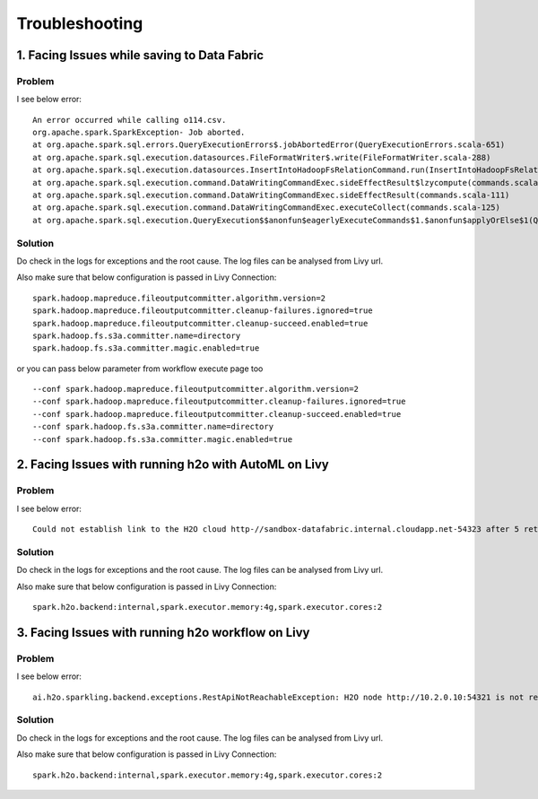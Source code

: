 Troubleshooting
=========

1. Facing Issues while saving to Data Fabric
------
**Problem**
++++++

I see below error:

::

    An error occurred while calling o114.csv.
    org.apache.spark.SparkException- Job aborted.
    at org.apache.spark.sql.errors.QueryExecutionErrors$.jobAbortedError(QueryExecutionErrors.scala-651)
    at org.apache.spark.sql.execution.datasources.FileFormatWriter$.write(FileFormatWriter.scala-288)
    at org.apache.spark.sql.execution.datasources.InsertIntoHadoopFsRelationCommand.run(InsertIntoHadoopFsRelationCommand.scala-186)
    at org.apache.spark.sql.execution.command.DataWritingCommandExec.sideEffectResult$lzycompute(commands.scala-113)
    at org.apache.spark.sql.execution.command.DataWritingCommandExec.sideEffectResult(commands.scala-111)
    at org.apache.spark.sql.execution.command.DataWritingCommandExec.executeCollect(commands.scala-125)
    at org.apache.spark.sql.execution.QueryExecution$$anonfun$eagerlyExecuteCommands$1.$anonfun$applyOrElse$1(QueryExecution.scala-98)


**Solution**
++++++++++

Do check in the logs for exceptions and the root cause. The log files can be analysed from Livy url.

Also make sure that below configuration is passed in Livy Connection:

::

    spark.hadoop.mapreduce.fileoutputcommitter.algorithm.version=2
    spark.hadoop.mapreduce.fileoutputcommitter.cleanup-failures.ignored=true
    spark.hadoop.mapreduce.fileoutputcommitter.cleanup-succeed.enabled=true
    spark.hadoop.fs.s3a.committer.name=directory
    spark.hadoop.fs.s3a.committer.magic.enabled=true

or you can pass below parameter from workflow execute page too

::

    --conf spark.hadoop.mapreduce.fileoutputcommitter.algorithm.version=2
    --conf spark.hadoop.mapreduce.fileoutputcommitter.cleanup-failures.ignored=true
    --conf spark.hadoop.mapreduce.fileoutputcommitter.cleanup-succeed.enabled=true
    --conf spark.hadoop.fs.s3a.committer.name=directory
    --conf spark.hadoop.fs.s3a.committer.magic.enabled=true



2. Facing Issues with running h2o with AutoML on Livy
------
**Problem**
++++++

I see below error:

::

    Could not establish link to the H2O cloud http-//sandbox-datafabric.internal.cloudapp.net-54323 after 5 retries\n[46-21.68] H2OConnectionError- Timeout after 3.010s\n[46-24.89] H2OConnectionError- Timeout after 3.013s\n[46-28.10] H2OConnectionError- Timeout after 3.010s\n[46-31.33] H2OConnectionError- Timeout after 3.021s\n[46-34.54] H2OConnectionError- Timeout after 3.010s



**Solution**
++++++++++

Do check in the logs for exceptions and the root cause. The log files can be analysed from Livy url.

Also make sure that below configuration is passed in Livy Connection:

::

    spark.h2o.backend:internal,spark.executor.memory:4g,spark.executor.cores:2


3. Facing Issues with running h2o workflow on Livy
------
**Problem**
++++++

I see below error:

::

    ai.h2o.sparkling.backend.exceptions.RestApiNotReachableException: H2O node http://10.2.0.10:54321 is not reachable.


**Solution**
++++++++++

Do check in the logs for exceptions and the root cause. The log files can be analysed from Livy url.

Also make sure that below configuration is passed in Livy Connection:

::

    spark.h2o.backend:internal,spark.executor.memory:4g,spark.executor.cores:2
